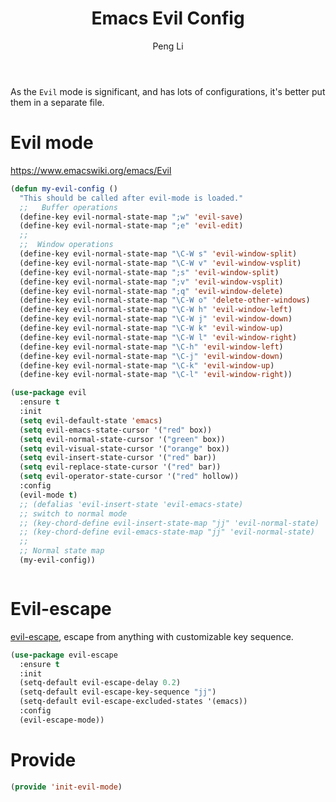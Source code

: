 #+TITLE:Emacs Evil Config
#+AUTHOR: Peng Li
#+EMAIL: seudut@gmail.com

As the =Evil= mode is significant, and has lots of configurations, it's better put them 
in a separate file.

* Evil mode 
https://www.emacswiki.org/emacs/Evil

#+BEGIN_SRC emacs-lisp :tangle yes :results silent
  (defun my-evil-config ()
    "This should be called after evil-mode is loaded."
    ;;   Buffer operations
    (define-key evil-normal-state-map ";w" 'evil-save)
    (define-key evil-normal-state-map ";e" 'evil-edit)
    ;;
    ;;  Window operations
    (define-key evil-normal-state-map "\C-W s" 'evil-window-split)
    (define-key evil-normal-state-map "\C-W v" 'evil-window-vsplit)
    (define-key evil-normal-state-map ";s" 'evil-window-split)
    (define-key evil-normal-state-map ";v" 'evil-window-vsplit)
    (define-key evil-normal-state-map ";q" 'evil-window-delete)
    (define-key evil-normal-state-map "\C-W o" 'delete-other-windows)
    (define-key evil-normal-state-map "\C-W h" 'evil-window-left)
    (define-key evil-normal-state-map "\C-W j" 'evil-window-down)
    (define-key evil-normal-state-map "\C-W k" 'evil-window-up)
    (define-key evil-normal-state-map "\C-W l" 'evil-window-right)
    (define-key evil-normal-state-map "\C-h" 'evil-window-left)
    (define-key evil-normal-state-map "\C-j" 'evil-window-down)
    (define-key evil-normal-state-map "\C-k" 'evil-window-up)
    (define-key evil-normal-state-map "\C-l" 'evil-window-right))

  (use-package evil
    :ensure t
    :init
    (setq evil-default-state 'emacs)
    (setq evil-emacs-state-cursor '("red" box))
    (setq evil-normal-state-cursor '("green" box))
    (setq evil-visual-state-cursor '("orange" box))
    (setq evil-insert-state-cursor '("red" bar))
    (setq evil-replace-state-cursor '("red" bar))
    (setq evil-operator-state-cursor '("red" hollow))
    :config
    (evil-mode t)
    ;; (defalias 'evil-insert-state 'evil-emacs-state)
    ;; switch to normal mode
    ;; (key-chord-define evil-insert-state-map "jj" 'evil-normal-state)
    ;; (key-chord-define evil-emacs-state-map "jj" 'evil-normal-state)
    ;;
    ;; Normal state map
    (my-evil-config))


#+END_SRC

* Evil-escape
[[https://github.com/syl20bnr/evil-escape][evil-escape]], escape from anything with customizable key sequence.
#+BEGIN_SRC emacs-lisp :tangle yes :results silent
  (use-package evil-escape
    :ensure t
    :init
    (setq-default evil-escape-delay 0.2)
    (setq-default evil-escape-key-sequence "jj")
    (setq-default evil-escape-excluded-states '(emacs))
    :config
    (evil-escape-mode))
#+END_SRC

* Provide 
#+BEGIN_SRC emacs-lisp :tangle yes :results silent
  (provide 'init-evil-mode)
#+END_SRC
